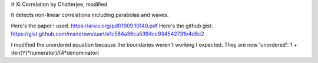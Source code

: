 # Xi Correlation by Chatterjee, modified

It detects non-linear correlations including parabolas and waves.

Here's the paper I used. https://arxiv.org/pdf/1909.10140.pdf
Here's the github gist: https://gist.github.com/mandrewstuart/e1c584a36ca5394cc934542731b4d8c2

I modified the unordered equation because the boundaries weren't working I expected. They are now 'unordered': 1 + (len(Y)*numerator)/(4*denominator)
